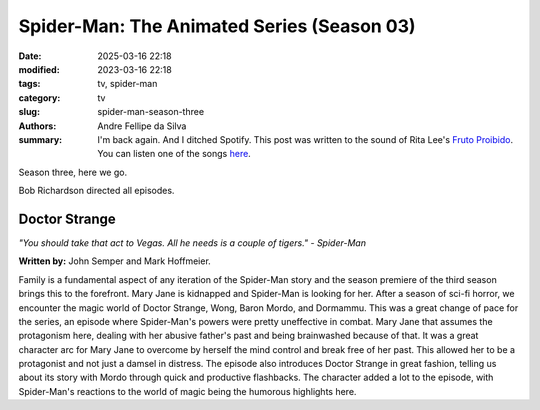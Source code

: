 Spider-Man: The Animated Series (Season 03)
###########################################

:date: 2025-03-16 22:18
:modified: 2023-03-16 22:18
:tags: tv, spider-man
:category: tv
:slug: spider-man-season-three
:authors: Andre Fellipe da Silva
:summary: I'm back again. And I ditched Spotify. This post was written to the sound of Rita Lee's `Fruto Proibido`_. You can listen one of the songs here_.

Season three, here we go.

Bob Richardson directed all episodes.

**Doctor Strange**
******************

.. image:: images/14-01-S03E01-strange.png
  :alt: Shot from the first episode of the third season of the Spider-Man 1994 television series.
  :align: center

.. class:: center

*"You should take that act to Vegas. All he needs is a couple of tigers." - Spider-Man*

**Written by:** John Semper and Mark Hoffmeier.

Family is a fundamental aspect of any iteration of the Spider-Man story and the season premiere of the third season brings this to the forefront. Mary Jane is kidnapped and Spider-Man is looking for her. After a season of sci-fi horror, we encounter the magic world of Doctor Strange, Wong, Baron Mordo, and Dormammu. This was a great change of pace for the series, an episode where Spider-Man's powers were pretty uneffective in combat. Mary Jane that assumes the protagonism here, dealing with her abusive father's past and being brainwashed because of that. It was a great character arc for Mary Jane to overcome by herself the mind control and break free of her past. This allowed her to be a protagonist and not just a damsel in distress. The episode also introduces Doctor Strange in great fashion, telling us about its story with Mordo through quick and productive flashbacks. The character added a lot to the episode, with Spider-Man's reactions to the world of magic being the humorous highlights here. 

.. _`Fruto Proibido`: https://en.wikipedia.org/wiki/Fruto_Proibido
.. _here: https://www.youtube.com/watch?v=JJhKbpjfXnQ
